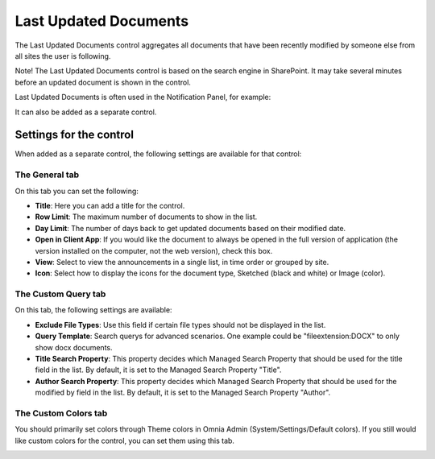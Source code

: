 Last Updated Documents
======================

The Last Updated Documents control aggregates all documents that have been recently modified by someone else from all sites the user is following. 

Note! The Last Updated Documents control is based on the search engine in SharePoint. It may take several minutes before an updated document is shown in the control.

Last Updated Documents is often used in the Notification Panel, for example:

.. image:: last-updated-documents-notification-panel.png

It can also be added as a separate control. 

Settings for the control
*************************
When added as a separate control, the following settings are available for that control:

.. image:: latest-documents-settings-new.png

The General tab
----------------
On this tab you can set the following:

+ **Title**: Here you can add a title for the control.
+ **Row Limit**: The maximum number of documents to show in the list.
+ **Day Limit**: The number of days back to get updated documents based on their modified date.
+ **Open in Client App**: If you would like the document to always be opened in the full version of application (the version installed on the computer, not the web version), check this box.
+ **View**: Select to view the announcements in a single list, in time order or grouped by site.
+ **Icon**: Select how to display the icons for the document type, Sketched (black and white) or Image (color).

The Custom Query tab
---------------------
On this tab, the following settings are available:

.. Image:: custom-query-tab.png

+ **Exclude File Types**: Use this field if certain file types should not be displayed in the list. 
+ **Query Template**: Search querys for advanced scenarios. One example could be "fileextension:DOCX" to only show docx documents.
+ **Title Search Property**: This property decides which Managed Search Property that should be used for the title field in the list. By default, it is set to the Managed Search Property "Title".
+ **Author Search Property**: This property decides which Managed Search Property that should be used for the modified by field in the list. By default, it is set to the Managed Search Property "Author".

The Custom Colors tab
------------------------
You should primarily set colors through Theme colors in Omnia Admin (System/Settings/Default colors). If you still would like custom colors for the control, you can set them using this tab.

.. image:: latest-dcouments-colors.png
